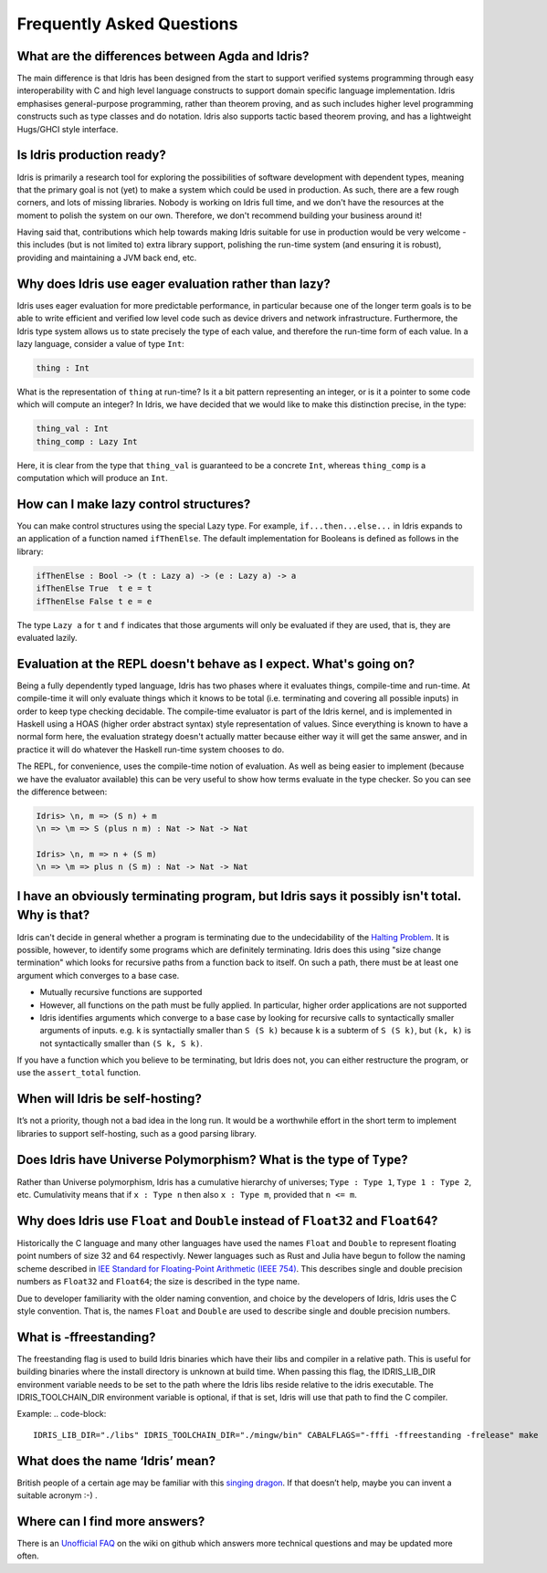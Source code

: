 **************************
Frequently Asked Questions
**************************

What are the differences between Agda and Idris?
================================================

The main difference is that Idris has been designed from the start to support
verified systems programming through easy interoperability with C and high
level language constructs to support domain specific language implementation.
Idris emphasises general-purpose programming, rather than theorem proving, and
as such includes higher level programming constructs such as type classes and
do notation. Idris also supports tactic based theorem proving, and has a
lightweight Hugs/GHCI style interface.

Is Idris production ready?
==========================

Idris is primarily a research tool for exploring the possibilities of software
development with dependent types, meaning that the primary goal is not (yet) to
make a system which could be used in production. As such, there are a few rough
corners, and lots of missing libraries. Nobody is working on Idris full time,
and we don't have the resources at the moment to polish the system on our own.
Therefore, we don't recommend building your business around it!

Having said that, contributions which help towards making Idris suitable
for use in production would be very welcome - this includes (but is not
limited to) extra library support, polishing the run-time system (and ensuring
it is robust), providing and maintaining a JVM back end, etc.

Why does Idris use eager evaluation rather than lazy?
=====================================================

Idris uses eager evaluation for more predictable performance, in particular
because one of the longer term goals is to be able to write efficient and
verified low level code such as device drivers and network infrastructure.
Furthermore, the Idris type system allows us to state precisely the type
of each value, and therefore the run-time form of each value. In a lazy
language, consider a value of type ``Int``:

.. code-block:: idris

    thing : Int

What is the representation of ``thing`` at run-time? Is it a bit pattern
representing an integer, or is it a pointer to some code which will compute
an integer? In Idris, we have decided that we would like to make this
distinction precise, in the type:

.. code-block:: idris

    thing_val : Int
    thing_comp : Lazy Int

Here, it is clear from the type that ``thing_val`` is guaranteed to be a
concrete ``Int``, whereas ``thing_comp`` is a computation which will produce an
``Int``.

How can I make lazy control structures?
=======================================

You can make control structures using the special Lazy type. For
example, ``if...then...else...`` in Idris expands to an application of
a function named ``ifThenElse``. The default implementation for
Booleans is defined as follows in the library:

.. code-block:: idris

    ifThenElse : Bool -> (t : Lazy a) -> (e : Lazy a) -> a
    ifThenElse True  t e = t
    ifThenElse False t e = e

The type ``Lazy a`` for ``t`` and ``f`` indicates that those arguments will
only be evaluated if they are used, that is, they are evaluated lazily.

Evaluation at the REPL doesn't behave as I expect. What's going on?
===================================================================

Being a fully dependently typed language, Idris has two phases where it
evaluates things, compile-time and run-time. At compile-time it will only
evaluate things which it knows to be total (i.e. terminating and covering all
possible inputs) in order to keep type checking decidable. The compile-time
evaluator is part of the Idris kernel, and is implemented in Haskell using a
HOAS (higher order abstract syntax) style representation of values. Since
everything is known to have a normal form here, the evaluation strategy doesn't
actually matter because either way it will get the same answer, and in practice
it will do whatever the Haskell run-time system chooses to do.

The REPL, for convenience, uses the compile-time notion of evaluation. As well
as being easier to implement (because we have the evaluator available) this can
be very useful to show how terms evaluate in the type checker. So you can see
the difference between:

.. code-block:: idris

    Idris> \n, m => (S n) + m
    \n => \m => S (plus n m) : Nat -> Nat -> Nat

    Idris> \n, m => n + (S m)
    \n => \m => plus n (S m) : Nat -> Nat -> Nat

I have an obviously terminating program, but Idris says it possibly isn't total. Why is that?
=============================================================================================

Idris can't decide in general whether a program is terminating due to
the undecidability of the `Halting Problem
<https://en.wikipedia.org/wiki/Halting_problem>`_. It is possible, however,
to identify some programs which are definitely terminating. Idris does this
using "size change termination" which looks for recursive paths from a
function back to itself. On such a path, there must be at least one
argument which converges to a base case. 

- Mutually recursive functions are supported
- However, all functions on the path must be fully applied. In particular,
  higher order applications are not supported
- Idris identifies arguments which converge to a base case by looking for
  recursive calls to syntactically smaller arguments of inputs. e.g.
  ``k`` is syntactially smaller than ``S (S k)`` because ``k`` is a
  subterm of ``S (S k)``, but ``(k, k)`` is
  not syntactically smaller than ``(S k, S k)``.

If you have a function which you believe to be terminating, but Idris does
not, you can either restructure the program, or use the ``assert_total``
function.

When will Idris be self-hosting?
================================

It’s not a priority, though not a bad idea in the long run. It would be a
worthwhile effort in the short term to implement libraries to support
self-hosting, such as a good parsing library.

Does Idris have Universe Polymorphism? What is the type of ``Type``?
====================================================================

Rather than Universe polymorphism, Idris has a cumulative hierarchy of
universes; ``Type : Type 1``, ``Type 1 : Type 2``, etc.
Cumulativity means that if ``x : Type n`` then also ``x : Type m``,
provided that ``n <= m``.

Why does Idris use ``Float`` and ``Double`` instead of ``Float32`` and ``Float64``?
===================================================================================

Historically the C language and many other languages have used the
names ``Float`` and ``Double`` to represent floating point numbers of
size 32 and 64 respectivly.  Newer languages such as Rust and Julia
have begun to follow the naming scheme described in `IEE Standard for
Floating-Point Arithmetic (IEEE 754)
<http://en.wikipedia.org/wiki/IEEE_floating_point>`_. This describes
single and double precision numbers as ``Float32`` and ``Float64``;
the size is described in the type name.

Due to developer familiarity with the older naming convention, and
choice by the developers of Idris, Idris uses the C style convention.
That is, the names ``Float`` and ``Double`` are used to describe
single and double precision numbers.

What is -ffreestanding?
=======================

The freestanding flag is used to build Idris binaries which have their
libs and compiler in a relative path. This is useful for building binaries
where the install directory is unknown at build time. When passing this
flag, the IDRIS_LIB_DIR environment variable needs to be set to the path
where the Idris libs reside relative to the idris executable. The
IDRIS_TOOLCHAIN_DIR environment variable is optional, if that is set,
Idris will use that path to find the C compiler.

Example:
.. code-block::
   IDRIS_LIB_DIR="./libs" IDRIS_TOOLCHAIN_DIR="./mingw/bin" CABALFLAGS="-fffi -ffreestanding -frelease" make

What does the name ‘Idris’ mean?
================================

British people of a certain age may be familiar with this
`singing dragon <https://www.youtube.com/watch?v=G5ZMNyscPcg>`_. If
that doesn’t help, maybe you can invent a suitable acronym :-) .

Where can I find more answers?
==============================

There is an `Unofficial FAQ
<https://github.com/idris-lang/Idris-dev/wiki/Unofficial-FAQ>`_ on the wiki on
github which answers more technical questions and may be updated more often.
